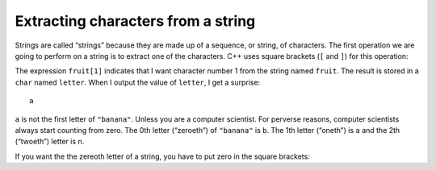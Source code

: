 Extracting characters from a string
-----------------------------------

Strings are called “strings” because they are made up of a sequence, or
string, of characters. The first operation we are going to perform on a
string is to extract one of the characters. C++ uses square brackets
(``[`` and ``]``) for this operation:

.. activecode:: seventhree
  :language: cpp
  :caption: Accessing a string character

  #include <iostream>
  using namespace std;

    int main() {
     string fruit = "banana";
     char letter = fruit[1];
     cout << letter << endl;
    }

The expression ``fruit[1]`` indicates that I want character number 1
from the string named ``fruit``. The result is stored in a ``char``
named ``letter``. When I output the value of ``letter``, I get a
surprise:

::

   a

``a`` is not the first letter of ``"banana"``. Unless you are a computer
scientist. For perverse reasons, computer scientists always start
counting from zero. The 0th letter (“zeroeth”) of ``"banana"`` is ``b``.
The 1th letter (“oneth”) is ``a`` and the 2th (“twoeth”) letter is
``n``.

If you want the the zereoth letter of a string, you have to put zero in
the square brackets:

.. activecode:: sevenfour
  :language: cpp
  :caption: Accessing a string character

  #include <iostream>
  using namespace std;

    int main() {
     string fruit = "banana";
     char letter = fruit[0];
     cout << letter << endl;
    }

.. mchoice:: test_question_seven_one
   :practice: T
   :answer_a: 1
   :answer_b: 0
   :answer_c: 2
   :correct: b
   :feedback_a: Don't forget that computer scientists do not start counting at 1!
   :feedback_b: Correct!
   :feedback_c: This would access the letter "k"


   What would replace the "?" in order to access the letter "b" in the string below?

   .. code-block:: cpp
      :linenos:

      #include <iostream>
      using namespace std;

      int main () {
        string bake = "bake a cake!";
        char letter = bake[?];
       }

.. clickablearea:: click_seven_one
    :question: Click on each spot where a character in a string is accessed.
    :iscode:
    :feedback: Remember, square brackets [] are used to access a character in a string.

    :click-incorrect:def main() {::endclick:
        :click-incorrect:string fruit = "apple";:endclick:
        char letter = :click-correct:fruit[2];:endclick:
        :click-incorrect:cout << fruit << endl;:endclick:
        cout <<  :click-correct:fruit[4]:endclick:  << endl;
        }
